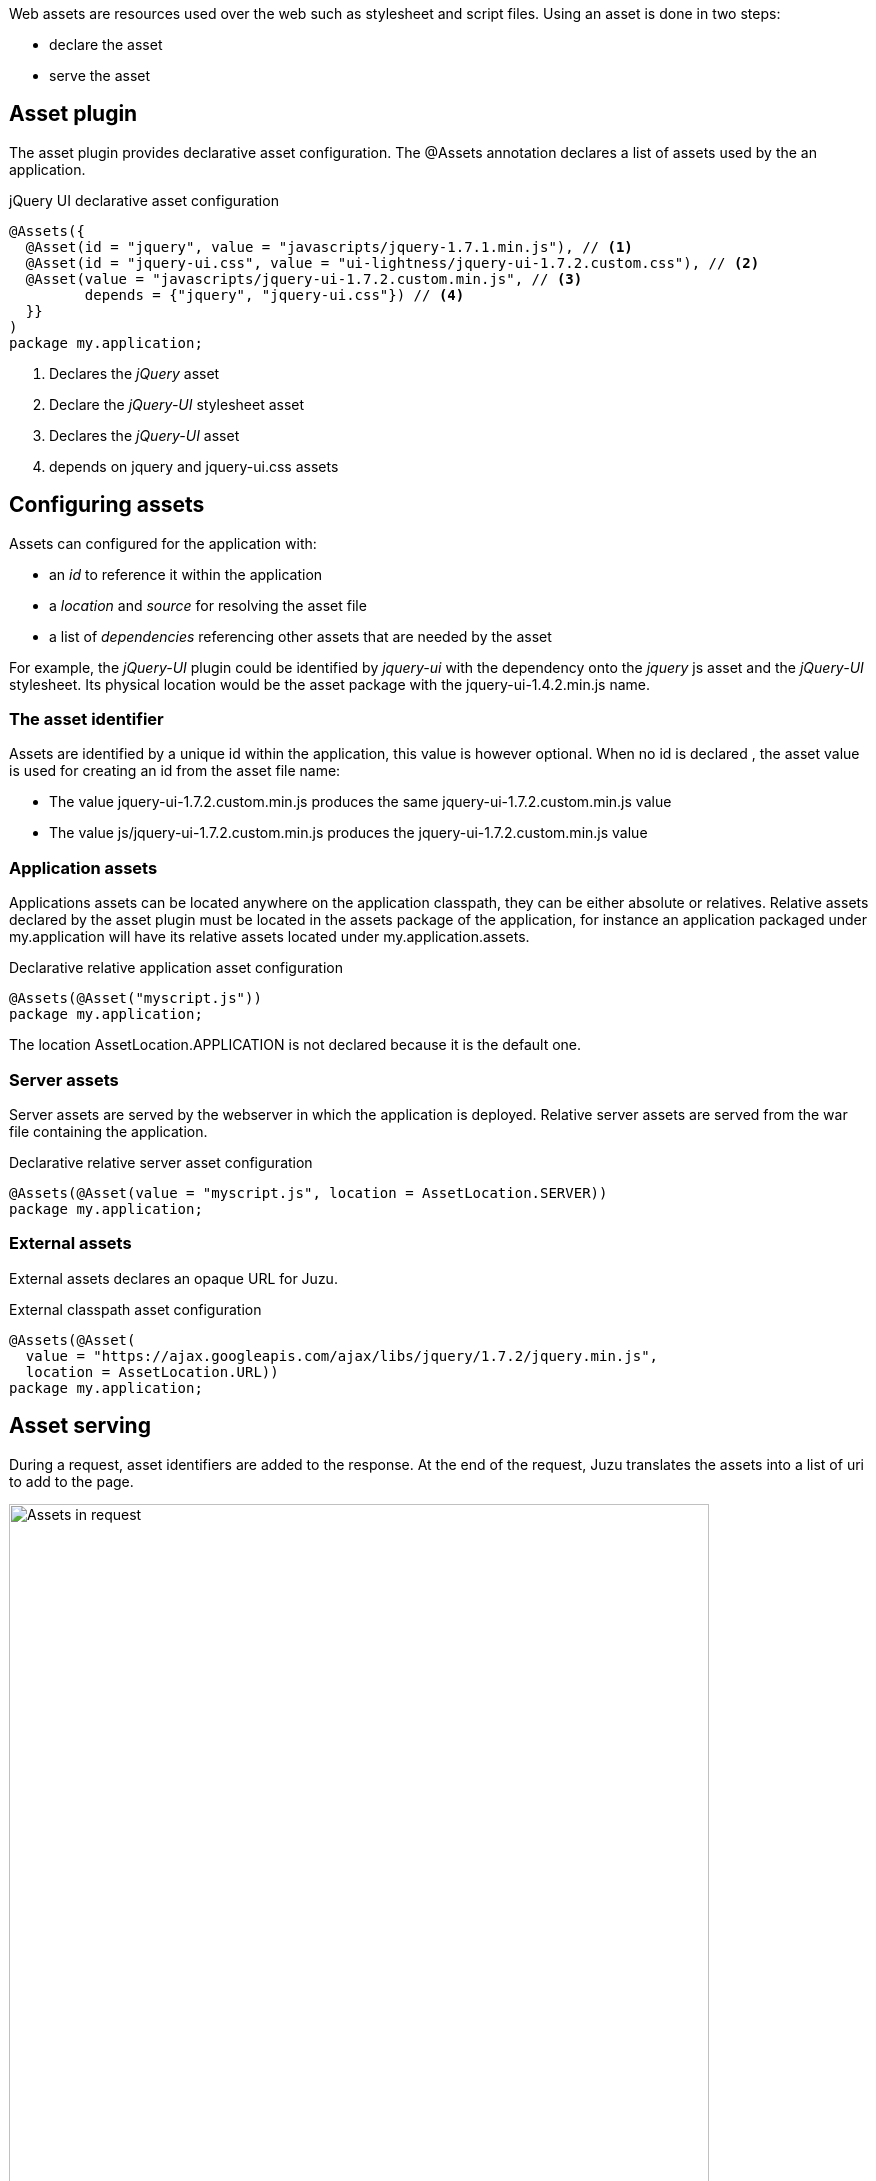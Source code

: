 Web assets are resources used over the web such as stylesheet and script files. Using an asset is done in two steps:

* declare the asset
* serve the asset

== Asset plugin

The asset plugin provides declarative asset configuration. The +@Assets+ annotation declares a list of assets used by
the an application.

.jQuery UI declarative asset configuration
[source,java]
----
@Assets({
  @Asset(id = "jquery", value = "javascripts/jquery-1.7.1.min.js"), // <1>
  @Asset(id = "jquery-ui.css", value = "ui-lightness/jquery-ui-1.7.2.custom.css"), // <2>
  @Asset(value = "javascripts/jquery-ui-1.7.2.custom.min.js", // <3>
         depends = {"jquery", "jquery-ui.css"}) // <4>
  }}
)
package my.application;
----
<1> Declares the _jQuery_ asset
<2> Declare the _jQuery-UI_ stylesheet asset
<3> Declares the _jQuery-UI_ asset
<4> depends on +jquery+ and +jquery-ui.css+ assets

== Configuring assets

Assets can configured for the application with:

* an _id_ to reference it within the application
* a _location_ and _source_ for resolving the asset file
* a list of _dependencies_ referencing other assets that are needed by the asset

For example, the _jQuery-UI_ plugin could be identified by _jquery-ui_ with the dependency onto the _jquery_ js asset and
the _jQuery-UI_ stylesheet. Its physical location would be the +asset+ package with the +jquery-ui-1.4.2.min.js+ name.

=== The asset identifier

Assets are identified by a unique id within the application, this value is however optional. When no id is declared
, the asset value is used for creating an id from the asset file name:

* The value +jquery-ui-1.7.2.custom.min.js+ produces the same +jquery-ui-1.7.2.custom.min.js+ value
* The value +js/jquery-ui-1.7.2.custom.min.js+ produces the +jquery-ui-1.7.2.custom.min.js+  value

=== Application assets

Applications assets can be located anywhere on the application classpath, they can be either absolute or relatives. Relative
assets declared by the asset plugin must be located in the +assets+ package of the application, for instance
an application packaged under +my.application+ will have its relative assets located under +my.application.assets+.

.Declarative relative application asset configuration
[source,java]
----
@Assets(@Asset("myscript.js"))
package my.application;
----

The location +AssetLocation.APPLICATION+ is not declared because it is the default one.

=== Server assets

Server assets are served by the webserver in which the application is deployed. Relative server assets are served from
the war file containing the application.

.Declarative relative server asset configuration
[source,java]
----
@Assets(@Asset(value = "myscript.js", location = AssetLocation.SERVER))
package my.application;
----

=== External assets

External assets declares an opaque URL for Juzu.

.External classpath asset configuration
[source,java]
----
@Assets(@Asset(
  value = "https://ajax.googleapis.com/ajax/libs/jquery/1.7.2/jquery.min.js",
  location = AssetLocation.URL))
package my.application;
----

== Asset serving

During a request, asset identifiers are added to the response. At the end of the request, Juzu translates the assets into
a list of uri to add to the page.

.Using assets in a request
image::images/assets/assets1.png[Assets in request,700,align="center"]

An asset reference is a link to an asset value that is configured externally, thus an asset of any kind will always resolve
to a location and an uri. Let's examine the different possible asset location:

* +AssetLocation.URL+: the value is opaque to Juzu, for instance the a CDN hosted script such as _https://ajax.googleapis.com/ajax/libs/jquery/1.7.2/jquery.min.js_.
* +AssetLocation.SERVER+: the asset is served by the same web server in which Juzu is deployed. If the asset value is relative, the final uri will
resolve relatively to the web archive context address.
* +AssetLocation.APPLICATION+: the asset is served by Juzu _asset server_ (a servlet configured in the web application) and the resource is located
 on the classpath.

Asset serving can either be done declaratively with the +@WithAssets+ annotation or with methods of the +juzu.Response.Content+
class.

=== Declarative asset serving

The +WithAssets+ annotation tells Juzu to add an asset to a content response, it takes asset ids as arguments:

.Serve jQuery and Twitter Bootstrap with the application index page
[source,java]
----
@WithAssets("jquery", "bootstrap")
@View
public Response.Content index() {
  ...
}
----

The annotation can be declared on _controller methods_, _classes_ or _packages_. such declarations are
 _cascaded_ to the nested controllers:

.+@WithAssets+ annotations are cascaded with a few rules
[cols="2*",options="header"]
|===
|Declared on
|Effective on

|Method
|Controller method

|Class
|Controller methods declared in the class

|Package
|Controller classes declared in the current and sub package and sub
|===

Those rules apply where the +@WithAssets+ annotation occurs, in particular it is also valid for overriden methods.
The overriding method will not use the annotations of its current class or packages unless the method redeclares an +@WithAssets+
 annotation (possibly empty).

Annotating the application package with +#WithAsset+ will serve all assets declared in the application for all controllers.
If you need finer grained serving, remove it and use it on controller directly.

=== Dynamic asset serving

Declarative asset serving is powerful, however is requires you to declare the asset to server at compilation time.
When the application does not know the assets to serve at compilation, this behavior can be also dynamic by
using the Juzu API.

.Serve _jQuery_ and _Twitter Bootstrap_ with the application index
[source,java]
----
@View
public Response.Content index() {
  ...
  return content.withAssets("jquery", "bootstrap");
}
----

The +withAssets+ method does exactly the same job than the +WithAssets+ annotation.

NOTE: The +@WithAssets+ annotation and the +withAssets+ method are cumulative.{{/note}}

== Asset server

For serving classpath assets, Juzu requires the configuration of the asset server as a servlet declaration:

[source,xml]
----
<servlet>
  <servlet-name>AssetServlet</servlet-name>
  <servlet-class>juzu.impl.asset.AssetServlet</servlet-class>
  <load-on-startup>0</load-on-startup>
</servlet>
<servlet-mapping>
  <servlet-name>AssetServlet</servlet-name>
  <url-pattern>/assets/*</url-pattern>
</servlet-mapping>
----

This declaration should be in the _web.xml_ of the application whether it is a servlet or a portlet application.

NOTE: If you are using Servlet 3.0, this declaration is not necessary.

== Asset manager

When an application is deployed, assets are registered against the _asset manager_. The asset manager has several
 responsibilities:

* manage asset dependencies: the order in which assets are literaly declared when they are served. For instance
the _jquery-ui_ asset depends on the _jquery_ asset because the jquery script must be loaded before the _jquery-ui_
script.
* resolve asset references: each asset reference must be resolved and produce a final web url that will produce the resource
 when it is resolved by the web browsers
